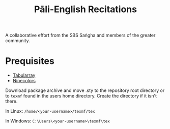 #+TITLE: Pāli-English Recitations

A collaborative effort from the SBS Saṅgha and members of the greater community.

* Prequisites
- [[https://www.ctan.org/pkg/tabularray][Tabularray]]
- [[https://www.ctan.org/pkg/ninecolors][Ninecolors]]

Download package archive and move .sty to the repository root directory or to =texmf= found in the users home directory. Create the directory if it isn't there.

In Linux: =/home/<your-username>/texmf/tex=

In Windows: =C:\Users\<your-username>\texmf\tex=
